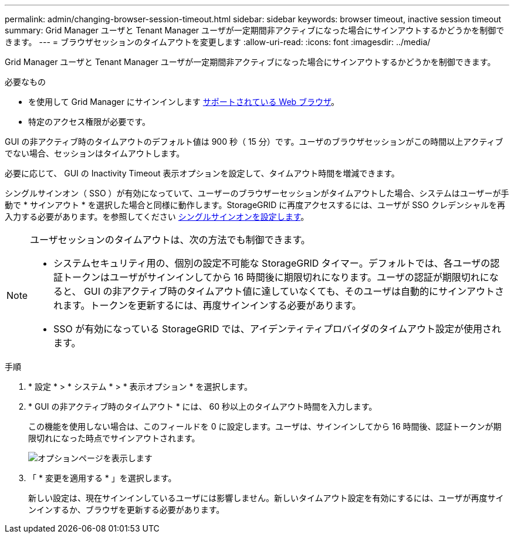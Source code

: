 ---
permalink: admin/changing-browser-session-timeout.html 
sidebar: sidebar 
keywords: browser timeout, inactive session timeout 
summary: Grid Manager ユーザと Tenant Manager ユーザが一定期間非アクティブになった場合にサインアウトするかどうかを制御できます。 
---
= ブラウザセッションのタイムアウトを変更します
:allow-uri-read: 
:icons: font
:imagesdir: ../media/


[role="lead"]
Grid Manager ユーザと Tenant Manager ユーザが一定期間非アクティブになった場合にサインアウトするかどうかを制御できます。

.必要なもの
* を使用して Grid Manager にサインインします xref:../admin/web-browser-requirements.adoc[サポートされている Web ブラウザ]。
* 特定のアクセス権限が必要です。


GUI の非アクティブ時のタイムアウトのデフォルト値は 900 秒（ 15 分）です。ユーザのブラウザセッションがこの時間以上アクティブでない場合、セッションはタイムアウトします。

必要に応じて、 GUI の Inactivity Timeout 表示オプションを設定して、タイムアウト時間を増減できます。

シングルサインオン（ SSO ）が有効になっていて、ユーザーのブラウザーセッションがタイムアウトした場合、システムはユーザーが手動で * サインアウト * を選択した場合と同様に動作します。StorageGRID に再度アクセスするには、ユーザが SSO クレデンシャルを再入力する必要があります。を参照してください xref:configuring-sso.adoc[シングルサインオンを設定します]。

[NOTE]
====
ユーザセッションのタイムアウトは、次の方法でも制御できます。

* システムセキュリティ用の、個別の設定不可能な StorageGRID タイマー。デフォルトでは、各ユーザの認証トークンはユーザがサインインしてから 16 時間後に期限切れになります。ユーザの認証が期限切れになると、 GUI の非アクティブ時のタイムアウト値に達していなくても、そのユーザは自動的にサインアウトされます。トークンを更新するには、再度サインインする必要があります。
* SSO が有効になっている StorageGRID では、アイデンティティプロバイダのタイムアウト設定が使用されます。


====
.手順
. * 設定 * > * システム * > * 表示オプション * を選択します。
. * GUI の非アクティブ時のタイムアウト * には、 60 秒以上のタイムアウト時間を入力します。
+
この機能を使用しない場合は、このフィールドを 0 に設定します。ユーザは、サインインしてから 16 時間後、認証トークンが期限切れになった時点でサインアウトされます。

+
image::../media/configuration_display_options.gif[オプションページを表示します]

. 「 * 変更を適用する * 」を選択します。
+
新しい設定は、現在サインインしているユーザには影響しません。新しいタイムアウト設定を有効にするには、ユーザが再度サインインするか、ブラウザを更新する必要があります。


